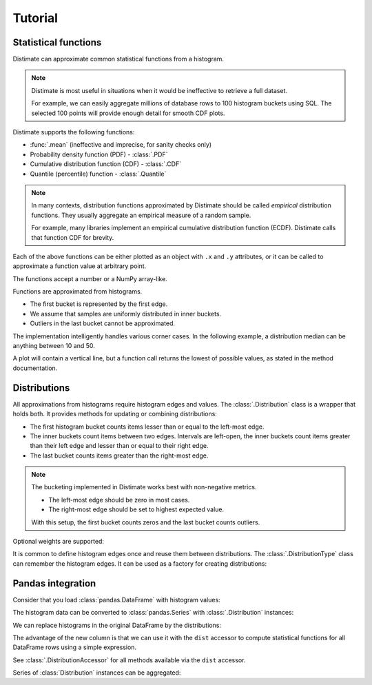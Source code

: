 
Tutorial
========

Statistical functions
---------------------

Distimate can approximate common statistical functions from a histogram.

.. note::

    Distimate is most useful in situations
    when it would be ineffective to retrieve a full dataset.

    For example, we can easily aggregate millions of database rows
    to 100 histogram buckets using SQL.
    The selected 100 points will provide enough detail for smooth CDF plots.


Distimate supports the following functions:

* :func:`.mean` (ineffective and imprecise, for sanity checks only)
* Probability density function (PDF) - :class:`.PDF`
* Cumulative distribution function (CDF) - :class:`.CDF`
* Quantile (percentile) function - :class:`.Quantile`

.. note::

    In many contexts, distribution functions approximated by Distimate
    should be called *empirical* distribution functions.
    They usually aggregate an empirical measure of a random sample.

    For example, many libraries implement
    an empirical cumulative distribution function (ECDF).
    Distimate calls that function CDF for brevity.


Each of the above functions can be either plotted as an object with ``.x`` and ``.y`` attributes,
or it can be called to approximate a function value at arbitrary point.

.. testcode::

    import distimate

    edges = [0, 10, 50, 100]

    cdf = distimate.CDF(edges, [4, 3, 1, 0, 2])
    print(cdf.x)
    print(cdf.y)

.. testoutput::

    [  0  10  50 100]
    [0.4 0.7 0.8 0.8]


The functions accept a number or a NumPy array-like.

.. testcode::

    print(cdf(-7))
    print(cdf(0))
    print(cdf(5))
    print(cdf(107))
    print(cdf([-7, 0, 5, 107]))

.. testoutput::

    0.0
    0.4
    0.55
    nan
    [0.   0.4  0.55  nan]


Functions are approximated from histograms.

- The first bucket is represented by the first edge.
- We assume that samples are uniformly distributed in inner buckets.
- Outliers in the last bucket cannot be approximated.

.. testcode::

    # The first bucket counts zeros.
    mean = distimate.mean(edges, [3, 0, 0, 0, 0])
    print(mean)

.. testoutput::

    0.0

.. testcode::

    # The midpoint of the (0, 10] bucket is 5.
    mean = distimate.mean(edges, [0, 7, 0, 0, 0])
    print(mean)

.. testoutput::

    5.0

.. testcode::

    # The last bucket cannot be approximated.
    mean = distimate.mean(edges, [0, 0, 0, 0, 13])
    print(mean)

.. testoutput::

    nan


The implementation intelligently handles various corner cases.
In the following example, a distribution median can be anything between 10 and 50.

.. testcode::

    quantile = distimate.Quantile(edges, [0, 5, 0, 5, 0])

    print(quantile.x, quantile.y)
    print(quantile(0.5))

.. testoutput::

    [0.  0.5 0.5 1. ] [  0.  10.  50. 100.]
    10.0

A plot will contain a vertical line,
but a function call returns the lowest of possible values, as stated in the method documentation.




Distributions
-------------

All approximations from histograms require histogram edges and values.
The :class:`.Distribution` class is a wrapper that holds both.
It provides methods for updating or combining distributions:

.. testcode::

    dist1 = distimate.Distribution(edges)
    dist1.add(7)
    print(dist1.to_histogram())

    dist2 = distimate.Distribution(edges)
    dist2.update([0, 1, 1])
    print(dist2.to_histogram())

    print("----------------")
    print((dist1 + dist2).to_histogram())

.. testoutput::

    [0. 1. 0. 0. 0.]
    [1. 2. 0. 0. 0.]
    ----------------
    [1. 3. 0. 0. 0.]


- The first histogram bucket counts items lesser than or equal to the left-most edge.
- The inner buckets count items between two edges.
  Intervals are left-open, the inner buckets count items
  greater than their left edge and lesser than or equal to their right edge.
- The last bucket counts items greater than the right-most edge.

.. note::

    The bucketing implemented in Distimate works best with non-negative metrics.

    - The left-most edge should be zero in most cases.
    - The right-most edge should be set to highest expected value.

    With this setup, the first bucket counts zeros and the last bucket counts outliers.


Optional weights are supported:

.. testcode::

    dist = distimate.Distribution(edges)
    dist.update([0, 7, 13], [1, 2, 3])
    print(dist.to_histogram())

.. testoutput::

    [1. 2. 3. 0. 0.]


It is common to define histogram edges once and reuse them between distributions.
The :class:`.DistributionType` class can remember the histogram edges.
It can be used as a factory for creating distributions:

.. testcode::

    dist_type = distimate.DistributionType([0, 10, 50, 100])
    print(dist_type.edges)

    dist = dist_type.from_samples([0, 7, 10, 107])
    print(dist.edges, dist.values)

.. testoutput::

    [  0  10  50 100]
    [  0  10  50 100] [1. 2. 0. 0. 1.]


Pandas integration
------------------

Consider that you load :class:`pandas.DataFrame` with histogram values:

.. testcode::

    import pandas as pd

    columns = ["color", "size", "hist0", "hist1", "hist2", "hist3", "hist4"]
    data = [
        (  "red", "M", 0, 1, 0, 0, 0),
        ( "blue", "L", 1, 2, 0, 0, 0),
        ( "blue", "M", 3, 2, 1, 0, 1),
    ]
    df = pd.DataFrame(data, columns=columns)
    print(df)

.. testoutput::

      color size  hist0  hist1  hist2  hist3  hist4
    0   red    M      0      1      0      0      0
    1  blue    L      1      2      0      0      0
    2  blue    M      3      2      1      0      1


The histogram data can be converted to :class:`pandas.Series`
with :class:`.Distribution` instances:

.. testcode::

    hist_columns = df.columns[2:]
    dists = pd.Series.dist.from_histogram(edges, df[hist_columns])
    print(dists)

.. testoutput::

    0    <Distribution: weight=1, mean=5.00>
    1    <Distribution: weight=3, mean=3.33>
    2     <Distribution: weight=7, mean=nan>
    dtype: object


We can replace histograms in the original DataFrame by the distributions:

.. testcode::

    df["qty"] = dists
    df.drop(columns=hist_columns, inplace=True)
    print(df)

.. testoutput::

      color size                                  qty
    0   red    M  <Distribution: weight=1, mean=5.00>
    1  blue    L  <Distribution: weight=3, mean=3.33>
    2  blue    M   <Distribution: weight=7, mean=nan>


The advantage of the new column is that we can use it with the ``dist`` accessor
to compute statistical functions for all DataFrame rows using a simple expression.

.. testcode::

    median = df["qty"].dist.quantile(0.5)
    print(median)

.. testoutput::

    0    5.0
    1    2.5
    2    2.5
    Name: qty_q50, dtype: float64


See :class:`.DistributionAccessor` for all methods available via the  ``dist`` accessor.


Series of :class:`Distribution` instances can be aggregated:

.. testcode::

    agg = df.groupby("color")["qty"].sum()
    print(agg)

.. testoutput::

    color
    blue    <Distribution: weight=10, mean=nan>
    red     <Distribution: weight=1, mean=5.00>
    Name: qty, dtype: object
